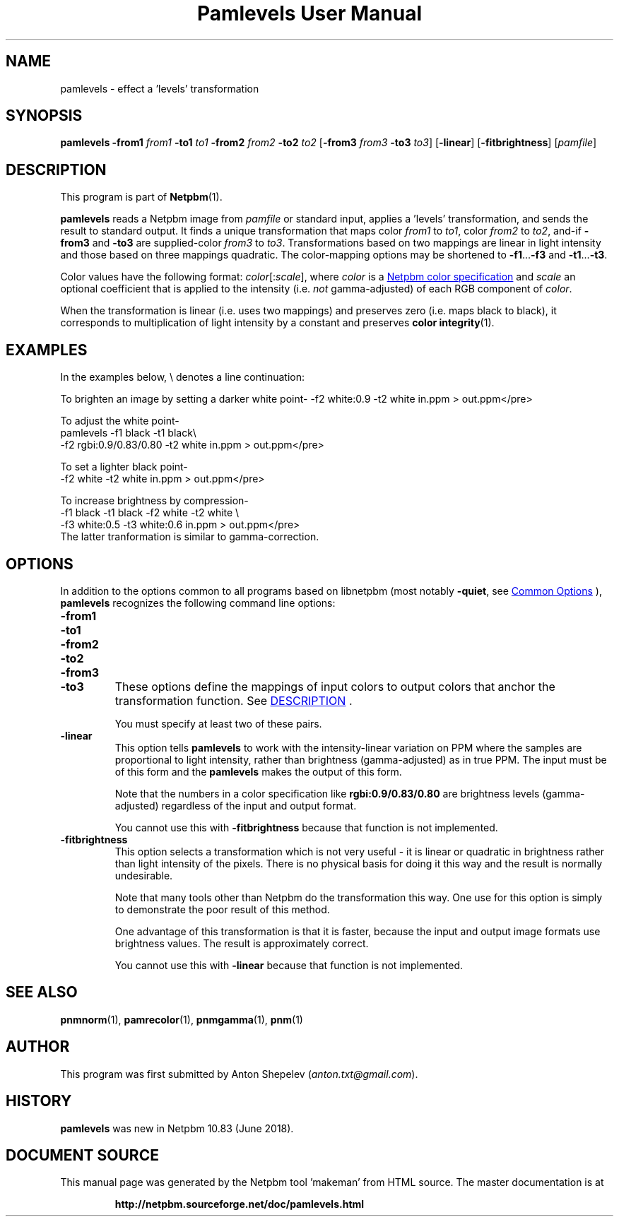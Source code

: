\
.\" This man page was generated by the Netpbm tool 'makeman' from HTML source.
.\" Do not hand-hack it!  If you have bug fixes or improvements, please find
.\" the corresponding HTML page on the Netpbm website, generate a patch
.\" against that, and send it to the Netpbm maintainer.
.TH "Pamlevels User Manual" 0 "13 June 2018" "netpbm documentation"

.SH NAME
pamlevels - effect a 'levels' transformation

.UN synopsis
.SH SYNOPSIS

\fBpamlevels\fP
\fB-from1\fP \fIfrom1\fP
\fB-to1\fP \fIto1\fP
\fB-from2\fP \fIfrom2\fP
\fB-to2\fP \fIto2\fP
[\fB-from3\fP \fIfrom3\fP
\fB-to3\fP \fIto3\fP]
[\fB-linear\fP]
[\fB-fitbrightness\fP]
[\fIpamfile\fP]

.UN description
.SH DESCRIPTION
.PP
This program is part of
.BR "Netpbm" (1)\c
\&.
.PP
\fBpamlevels\fP reads a Netpbm image from \fIpamfile\fP or standard
input, applies a 'levels' transformation, and sends the result to
standard output. It finds a unique transformation that maps color
\fIfrom1\fP to \fIto1\fP, color \fIfrom2\fP to \fIto2\fP,
and-if \fB-from3\fP and \fB-to3\fP are supplied-color
\fIfrom3\fP to \fIto3\fP. Transformations based on two mappings are linear
in light intensity and those based on three mappings quadratic.  The
color-mapping options may be shortened to \fB-f1\fP...\fB-f3\fP and
\fB-t1\fP...\fB-t3\fP.  
.PP
Color values have the following format:
\fIcolor\fP[:\fIscale\fP], where \fIcolor\fP is a
.UR libppm.html#colorname
 Netpbm color specification
.UE
\& and
\fIscale\fP an optional coefficient that is applied to the intensity
(i.e. \fInot\fP gamma-adjusted) of each RGB component of \fIcolor\fP.
.PP
When the transformation is linear (i.e. uses two mappings) and preserves
zero (i.e. maps black to black), it corresponds to multiplication of light
intensity by a constant and preserves
.BR "color integrity" (1)\c
\&.


.UN examples
.SH EXAMPLES
In the examples below, \f(CW\e\fP denotes a line continuation:
.PP
To brighten an image by setting a darker white point-
.nfpamlevels -f1 black -t1 black \e
-f2 white:0.9 -t2 white in.ppm > out.ppm</pre>
.PP
To adjust the white point-
.nf
pamlevels -f1 black -t1 black\e
-f2 rgbi:0.9/0.83/0.80 -t2 white in.ppm > out.ppm</pre>
.PP
To set a lighter black point-
.nfpamlevels -f1 white:0.06 -t1 black
-f2 white -t2 white in.ppm > out.ppm</pre>
.PP
To increase brightness by compression-
.nfpamlevels \e
-f1 black -t1 black -f2 white -t2 white \e
-f3 white:0.5 -t3 white:0.6 in.ppm > out.ppm</pre>
The latter tranformation is similar to gamma-correction.

.UN options
.SH OPTIONS
.PP
In addition to the options common to all programs based on libnetpbm
(most notably \fB-quiet\fP, see 
.UR index.html#commonoptions
 Common Options
.UE
\&), \fBpamlevels\fP recognizes the following
command line options:


.TP
\fB-from1\fP
.TP
\fB-to1\fP
.TP
\fB-from2\fP
.TP
\fB-to2\fP
.TP
\fB-from3\fP
.TP
\fB-to3\fP
These options define the mappings of input colors to output colors that anchor
the transformation function.  See 
.UR #description
DESCRIPTION
.UE
\&.
.sp
You must specify at least two of these pairs.

.TP
\fB-linear\fP
This option tells \fBpamlevels\fP to work with the intensity-linear
variation on PPM where the samples are proportional to light intensity, rather
than brightness (gamma-adjusted) as in true PPM.  The input must be of this
form and the \fBpamlevels\fP makes the output of this form.
.sp
Note that the numbers in a color specification like
\fBrgbi:0.9/0.83/0.80\fP are brightness levels (gamma-adjusted) regardless of
the input and output format.
.sp
You cannot use this with \fB-fitbrightness\fP because that function is
not implemented.
  
.TP
\fB-fitbrightness\fP
This option selects a transformation which is not very useful - it is
linear or quadratic in brightness rather than light intensity of the pixels.
There is no physical basis for doing it this way and the result is normally
undesirable.
.sp
Note that many tools other than Netpbm do the transformation this way.  One
use for this option is simply to demonstrate the poor result of this method.
.sp
One advantage of this transformation is that it is faster, because the
input and output image formats use brightness values.  The result is
approximately correct.
.sp
You cannot use this with \fB-linear\fP because that function is not
implemented.
  


.UN seealso
.SH SEE ALSO
.BR "pnmnorm" (1)\c
\&,
.BR "pamrecolor" (1)\c
\&,
.BR "pnmgamma" (1)\c
\&,
.BR "pnm" (1)\c
\&

.UN author
.SH AUTHOR
.PP
This program was first submitted by Anton Shepelev
(\fIanton.txt@gmail.com\fP).

.UN history
.SH HISTORY
.PP
\fBpamlevels\fP was new in Netpbm 10.83 (June 2018).
.SH DOCUMENT SOURCE
This manual page was generated by the Netpbm tool 'makeman' from HTML
source.  The master documentation is at
.IP
.B http://netpbm.sourceforge.net/doc/pamlevels.html
.PP